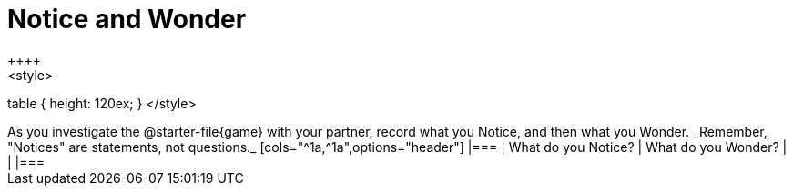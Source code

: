 = Notice and Wonder
++++
<style>
table { height: 120ex; }
</style>
++++

As you investigate the @starter-file{game} with your partner, record what you Notice, and then what you Wonder.

_Remember, "Notices" are statements, not questions._

[cols="^1a,^1a",options="header"]
|===
| What do you Notice?	| What do you Wonder?
|						|

|===
